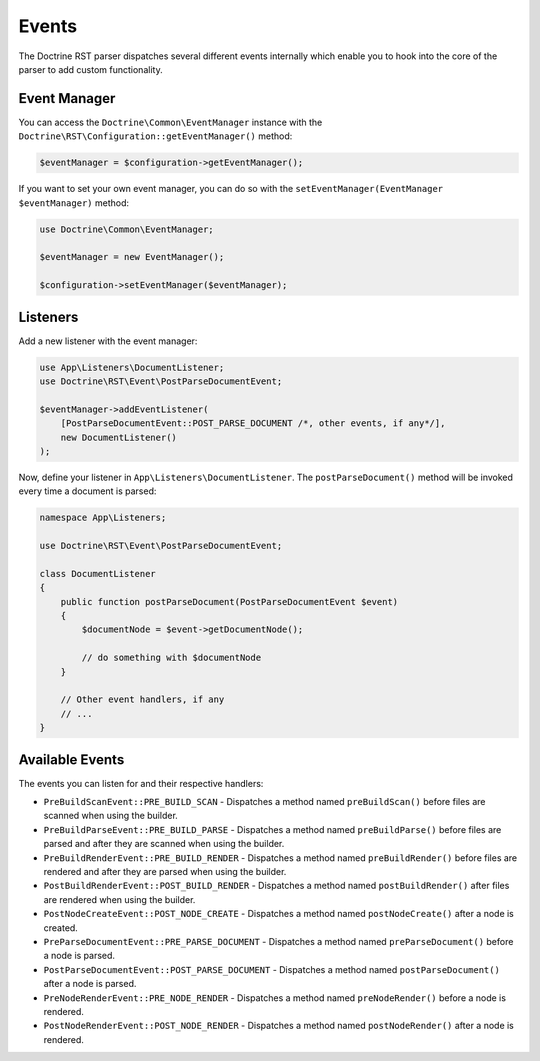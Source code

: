 Events
======

The Doctrine RST parser dispatches several different events internally which enable you
to hook into the core of the parser to add custom functionality.

Event Manager
-------------

You can access the ``Doctrine\Common\EventManager`` instance with the ``Doctrine\RST\Configuration::getEventManager()`` method:

.. code-block:: php

    $eventManager = $configuration->getEventManager();

If you want to set your own event manager, you can do so with the ``setEventManager(EventManager $eventManager)`` method:

.. code-block:: php

    use Doctrine\Common\EventManager;

    $eventManager = new EventManager();

    $configuration->setEventManager($eventManager);

Listeners
---------

Add a new listener with the event manager:

.. code-block:: php

    use App\Listeners\DocumentListener;
    use Doctrine\RST\Event\PostParseDocumentEvent;

    $eventManager->addEventListener(
        [PostParseDocumentEvent::POST_PARSE_DOCUMENT /*, other events, if any*/],
        new DocumentListener()
    );

Now, define your listener in ``App\Listeners\DocumentListener``. The ``postParseDocument()``
method will be invoked every time a document is parsed:

.. code-block:: php

    namespace App\Listeners;

    use Doctrine\RST\Event\PostParseDocumentEvent;

    class DocumentListener
    {
        public function postParseDocument(PostParseDocumentEvent $event)
        {
            $documentNode = $event->getDocumentNode();

            // do something with $documentNode
        }
        
        // Other event handlers, if any
        // ...
    }

Available Events
----------------

The events you can listen for and their respective handlers:

- ``PreBuildScanEvent::PRE_BUILD_SCAN`` - Dispatches a method named ``preBuildScan()`` before files are scanned when using the builder.
- ``PreBuildParseEvent::PRE_BUILD_PARSE`` - Dispatches a method named ``preBuildParse()`` before files are parsed and after they are scanned when using the builder.
- ``PreBuildRenderEvent::PRE_BUILD_RENDER`` - Dispatches a method named ``preBuildRender()`` before files are rendered and after they are parsed when using the builder.
- ``PostBuildRenderEvent::POST_BUILD_RENDER`` - Dispatches a method named ``postBuildRender()`` after files are rendered when using the builder.
- ``PostNodeCreateEvent::POST_NODE_CREATE`` - Dispatches a method named ``postNodeCreate()`` after a node is created.
- ``PreParseDocumentEvent::PRE_PARSE_DOCUMENT`` - Dispatches a method named ``preParseDocument()`` before a node is parsed.
- ``PostParseDocumentEvent::POST_PARSE_DOCUMENT`` - Dispatches a method named ``postParseDocument()`` after a node is parsed.
- ``PreNodeRenderEvent::PRE_NODE_RENDER`` - Dispatches a method named ``preNodeRender()`` before a node is rendered.
- ``PostNodeRenderEvent::POST_NODE_RENDER`` - Dispatches a method named ``postNodeRender()`` after a node is rendered.
